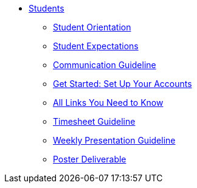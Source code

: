 * xref:intro.adoc[Students]
** xref:orientation.adoc[Student Orientation]
** xref:expectations.adoc[Student Expectations]
** xref:communication.adoc[Communication Guideline]
** xref:account-setup.adoc[Get Started: Set Up Your Accounts]
** xref:purdue-account-usage.adoc[All Links You Need to Know]
** xref:timesheet.adoc[Timesheet Guideline]
** xref:weekly-presentation-guideline.adoc[Weekly Presentation Guideline]
** xref:poster-guidance.adoc[Poster Deliverable]
